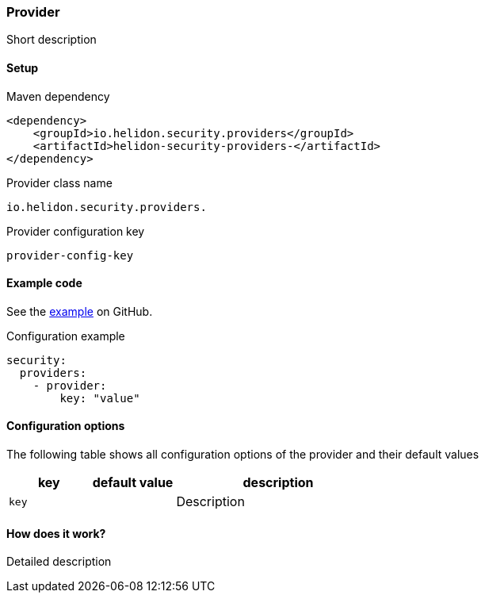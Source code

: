 ///////////////////////////////////////////////////////////////////////////////

    Copyright (c) 2020, 2023 Oracle and/or its affiliates.

    Licensed under the Apache License, Version 2.0 (the "License");
    you may not use this file except in compliance with the License.
    You may obtain a copy of the License at

        http://www.apache.org/licenses/LICENSE-2.0

    Unless required by applicable law or agreed to in writing, software
    distributed under the License is distributed on an "AS IS" BASIS,
    WITHOUT WARRANTIES OR CONDITIONS OF ANY KIND, either express or implied.
    See the License for the specific language governing permissions and
    limitations under the License.

///////////////////////////////////////////////////////////////////////////////

ifndef::rootdir[:rootdir: {docdir}/../../..]

=== Provider
:description: Helidon Security ... Provider
:keywords: helidon, security

Short description

==== Setup

[source,xml]
.Maven dependency
----
<dependency>
    <groupId>io.helidon.security.providers</groupId>
    <artifactId>helidon-security-providers-</artifactId>
</dependency>
----

[source,text]
.Provider class name
----
io.helidon.security.providers.
----

[source,text]
.Provider configuration key
----
provider-config-key
----

==== Example code
See the link:{helidon-github-examples-url}/security/[example] on GitHub.

[source,yaml]
.Configuration example
----
security:
  providers:
    - provider:
        key: "value"
----

==== Configuration options
The following table shows all configuration options of the provider and their default values

[cols="2,2,5"]

|===
|key |default value |description

|`key` |{nbsp} |Description
|===

==== How does it work?
Detailed description

